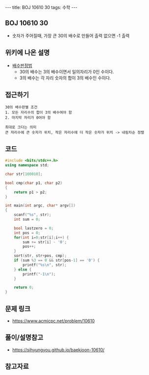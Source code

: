 #+HTML: ---
#+HTML: title: BOJ 10610 30
#+HTML: tags: 수학
#+HTML: ---
#+OPTIONS: ^:nil

** BOJ 10610 30
- 숫자가 주어질때, 가장 큰 30의 배수로 만들어 출력 없으면 -1 출력

** 위키에 나온 설명
- [[https://ko.wikipedia.org/wiki/%EB%B0%B0%EC%88%98_%ED%8C%90%EC%A0%95%EB%B2%95][배수판정법]] 
  - 30의 배수는 3의 배수이면서 일의자리가 0인 수이다.
  - 3의 배수는 각 자리 숫자의 합이 3의 배수인 수이다.

** 접근하기
#+BEGIN_EXAMPLE
30의 배수판별 조건
1. 모든 자리수의 합이 3의 배수여야 함
2. 마지막 자리가 0어야 함

최대로 크다는 의미
큰 자리수에 큰 숫자가 위치, 작은 자리수에 더 작은 숫자가 위치 -> 내림차순 정렬
#+END_EXAMPLE


** 코드
#+BEGIN_SRC cpp
#include <bits/stdc++.h>
using namespace std;

char str[100010];

bool cmp(char p1, char p2)
{
	return p1 > p2;
}

int main(int argc, char* argv[])
{
	scanf("%s", str);
	int sum = 0;

	bool lastzero = 0;
	int pos = 0;
	for(int i=0;str[i];i++) {
		sum += str[i] - '0';
		pos++;
	}
	sort(str, str+pos, cmp);
	if (sum %3 == 0 && str[pos-1] == '0') {
		printf("%s\n", str);
	} else {
		printf("-1\n");
	}

	return 0;
}
#+END_SRC

** 문제 링크
- https://www.acmicpc.net/problem/10610

** 풀이/설명참고
- https://sihyungyou.github.io/baekjoon-10610/

** 참고자료

